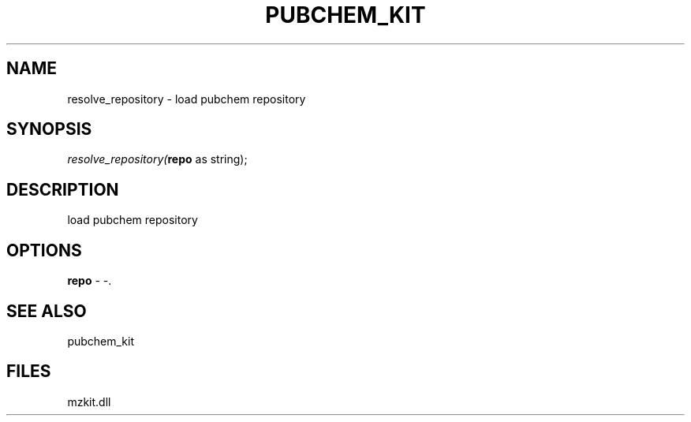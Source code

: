 .\" man page create by R# package system.
.TH PUBCHEM_KIT 1 2000-Jan "resolve_repository" "resolve_repository"
.SH NAME
resolve_repository \- load pubchem repository
.SH SYNOPSIS
\fIresolve_repository(\fBrepo\fR as string);\fR
.SH DESCRIPTION
.PP
load pubchem repository
.PP
.SH OPTIONS
.PP
\fBrepo\fB \fR\- -. 
.PP
.SH SEE ALSO
pubchem_kit
.SH FILES
.PP
mzkit.dll
.PP
